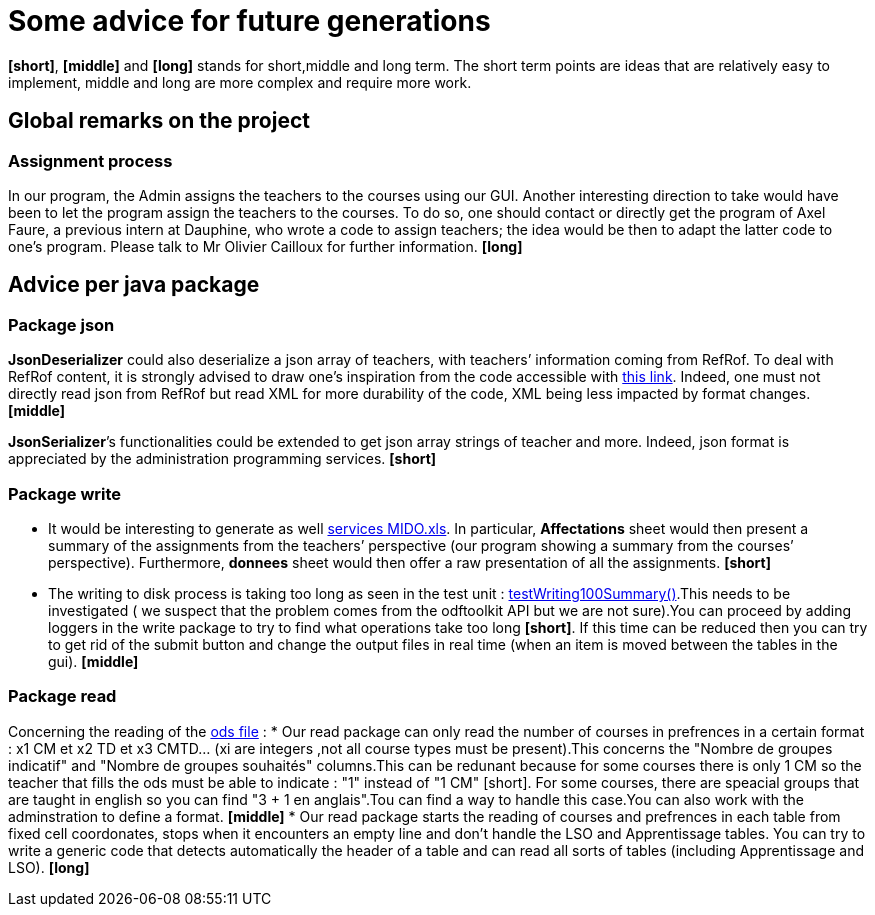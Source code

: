 = Some advice for future generations

*[short]*, *[middle]* and *[long]* stands for short,middle and long term. The short term points are ideas that are relatively easy to implement, middle and long are more complex and require more work.

== Global remarks on the project

=== Assignment process

[[Assignment]]
In our program, the Admin assigns the teachers to the courses using our GUI. Another interesting direction to take would have been to let the program assign the teachers to the courses. To do so, one should contact or directly get the program of Axel Faure, a previous intern at Dauphine, who wrote a code to assign teachers; the idea would be then to adapt the latter code to one’s program. Please talk to Mr Olivier Cailloux for further information. *[long]*

== Advice per java package

=== Package json

[[JsonDeserializer]]
*JsonDeserializer* could also deserialize a json array of teachers, with teachers’ information coming from RefRof. To deal with RefRof content, it is strongly advised to draw one’s inspiration from the code accessible with https://github.com/Dauphine-MIDO/plaquette-MIDO[this link]. Indeed, one must not directly read json from RefRof but read XML for more durability of the code, XML being less impacted by format changes. *[middle]*

[[JsonSerializer]]
*JsonSerializer*’s functionalities could be extended to get json array strings of teacher and more. Indeed, json format is appreciated by the administration programming services. *[short]*

=== Package write

[[Write]]
* It would be interesting to generate as well https://github.com/oliviercailloux/projets/raw/master/Voeux/services%20MIDO.xls[services MIDO.xls]. In particular, *Affectations* sheet would then present a summary of the assignments from the teachers’ perspective (our program showing a summary from the courses’ perspective). Furthermore, *donnees* sheet would then offer a raw presentation of all the assignments. *[short]*
* The writing to disk process is taking too long as seen in the test unit : link:https://github.com/Sarah-Elhelw/teach_spreadsheets/blob/master/src/test/java/io/github/oliviercailloux/teach_spreadsheets/write/OdsSummarizerTests.java[testWriting100Summary()].This needs to be investigated ( we suspect that the problem comes from the odftoolkit API but we are not sure).You can proceed by adding loggers in the write package to try to find what operations take too long *[short]*. If this time can be reduced then you can try to get rid of the submit button and change the output files in real time (when an item is moved between the tables in the gui). *[middle]* 

=== Package read

[[Read]]
Concerning  the reading of the link:https://github.com/oliviercailloux/projets/raw/master/Voeux/AA%20-%20Saisie%20des%20voeux%202016-2017.xls[ods file] :
* Our read package can only read the number of courses in prefrences in a certain format : x1 CM et x2 TD et x3 CMTD... (xi are integers ,not all course types must be present).This concerns the "Nombre de groupes indicatif" and "Nombre de groupes souhaités" columns.This can be redunant because for some courses there is only 1 CM so the teacher that fills the ods must be able to indicate : "1" instead of "1 CM" [short]. For some courses, there are speacial groups that are taught in english so you can find "3 + 1 en anglais".Tou can find a way to handle this case.You can also work with the adminstration to define a format. *[middle]*
* Our read package starts the reading of courses and prefrences in each table from fixed cell coordonates, stops when it encounters an empty line and don't handle the LSO and Apprentissage tables. You can try to write a generic code that detects automatically the header of a table and can read all sorts of tables (including Apprentissage and LSO). *[long]*
